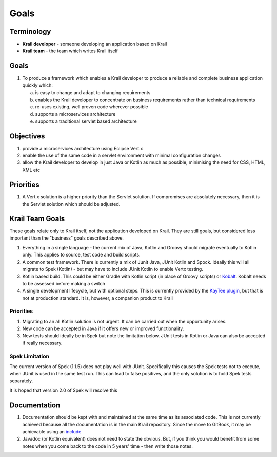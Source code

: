 =====
Goals
=====

Terminology
===========

-  **Krail developer** - someone developing an application based on
   Krail

-  **Krail team** - the team which writes Krail itself

Goals
=====

1. To produce a framework which enables a Krail developer to produce a
   reliable and complete business application quickly which:

   a. is easy to change and adapt to changing requirements

   b. enables the Krail developer to concentrate on business
      requirements rather than technical requirements

   c. re-uses existing, well proven code wherever possible

   d. supports a microservices architecture

   e. supports a traditional servlet based architecture

Objectives
==========

1. provide a microservices architecture using Eclipse Vert.x

2. enable the use of the same code in a servlet environment with minimal
   configuration changes

3. allow the Krail developer to develop in just Java or Kotlin as much
   as possible, minimising the need for CSS, HTML, XML etc

Priorities
==========

1. A Vert.x solution is a higher priority than the Servlet solution. If
   compromises are absolutely necessary, then it is the Servlet solution
   which should be adjusted.

Krail Team Goals
================

These goals relate only to Krail itself, not the application developed
on Krail. They are still goals, but considered less important than the
"business" goals described above.

1. Everything in a single language - the current mix of Java, Kotlin and
   Groovy should migrate eventually to Kotlin only. This applies to
   source, test code and build scripts.

2. A common test framework. There is currently a mix of Junit Java,
   JUnit Kotlin and Spock. Ideally this will all migrate to Spek
   (Kotlin) - but may have to include JUnit Kotlin to enable Vertx
   testing.

3. Kotlin based build. This could be either Gradle with Kotlin script
   (in place of Groovy scripts) or
   `Kobalt <https://github.com/cbeust/kobalt>`__. Kobalt needs to be
   assessed before making a switch

4. A single development lifecycle, but with optional steps. This is
   currently provided by the `KayTee
   plugin <https://github.com/davidsowerby/kaytee-plugin>`__, but that
   is not at production standard. It is, however, a companion product to
   Krail

Priorities
----------

1. Migrating to an all Kotlin solution is not urgent. It can be carried
   out when the opportunity arises.

2. New code can be accepted in Java if it offers new or improved
   functionality.

3. New tests should ideally be in Spek but note the limitation below.
   JUnit tests in Kotlin or Java can also be accepted if really
   necessary.

Spek Limitation
---------------

The current version of Spek (1.1.5) does not play well with JUnit.
Specifically this causes the Spek tests not to execute, when JUnit is
used in the same test run. This can lead to false positives, and the
only solution is to hold Spek tests separately.

It is hoped that version 2.0 of Spek will resolve this

Documentation
=============

1. Documentation should be kept with and maintained at the same time as
   its associated code. This is not currently achieved because all the
   documentation is in the main Krail repository. Since the move to
   GitBook, it may be achievable using an
   `include <https://www.npmjs.com/package/gitbook-plugin-include>`__

2. Javadoc (or Kotlin equivalent) does not need to state the obvious.
   But, if you think you would benefit from some notes when you come
   back to the code in 5 years' time - then write those notes.
